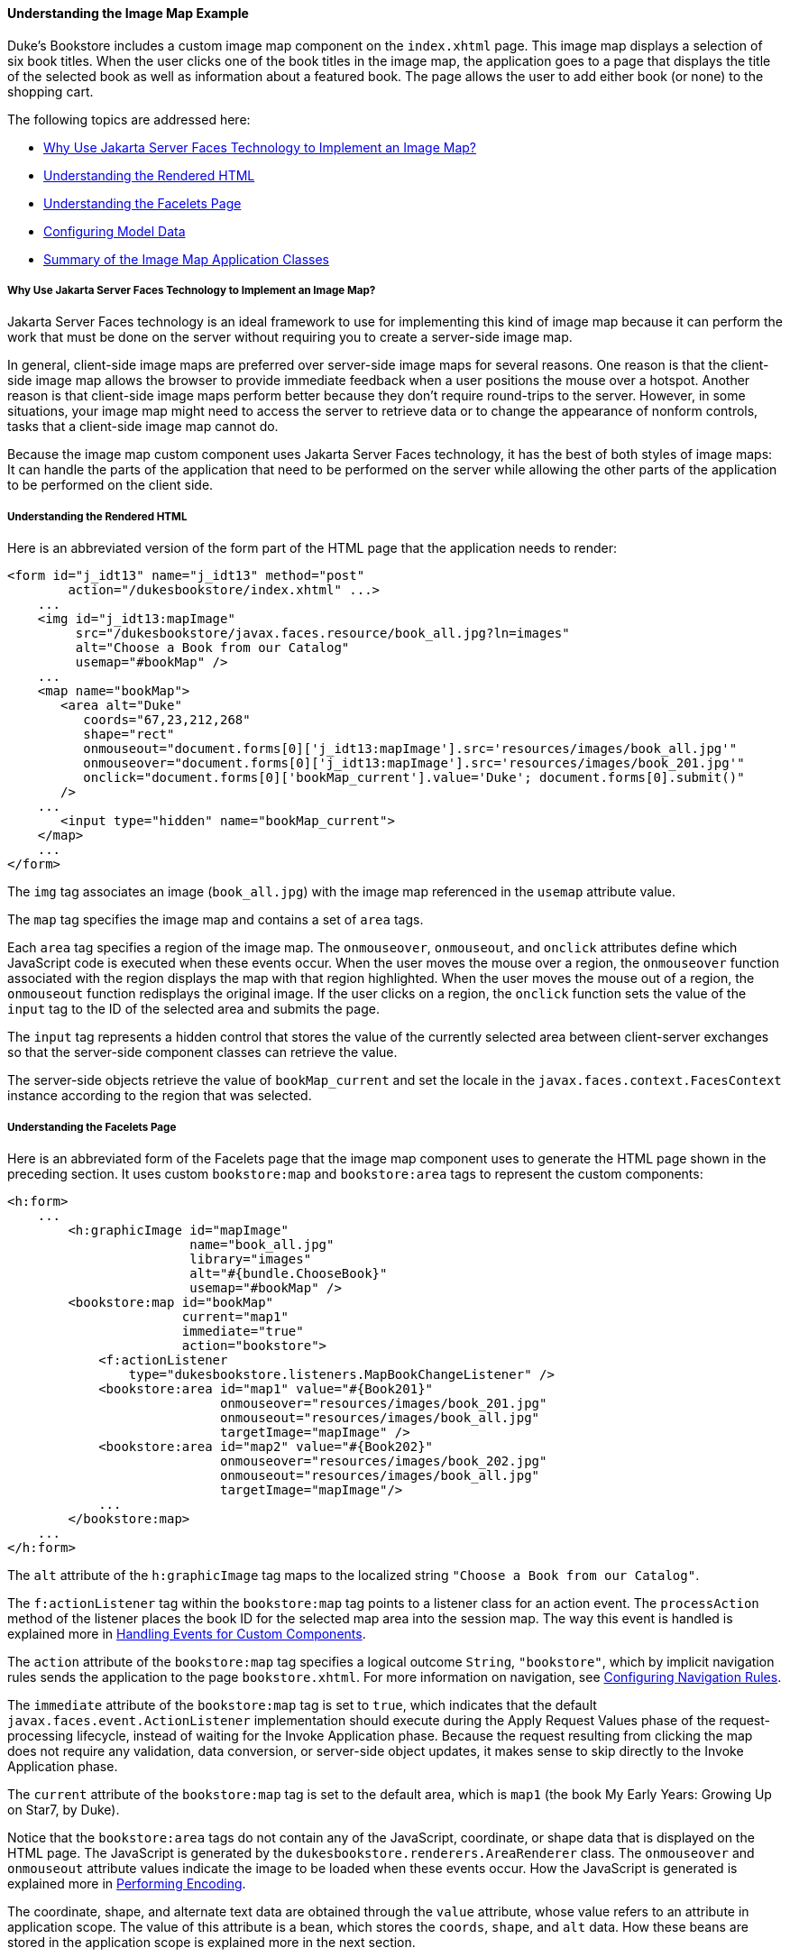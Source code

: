 [[GLPCB]][[understanding-the-image-map-example]]

==== Understanding the Image Map Example

Duke's Bookstore includes a custom image map component on the
`index.xhtml` page. This image map displays a selection of six book
titles. When the user clicks one of the book titles in the image map,
the application goes to a page that displays the title of the selected
book as well as information about a featured book. The page allows the
user to add either book (or none) to the shopping cart.

The following topics are addressed here:

* link:#GLPBD[Why Use Jakarta Server Faces Technology to Implement an Image
Map?]
* link:#GLPEM[Understanding the Rendered HTML]
* link:#GLPCD[Understanding the Facelets Page]
* link:#GLPBO[Configuring Model Data]
* link:#GLPEL[Summary of the Image Map Application Classes]

[[GLPBD]][[why-use-javaserver-faces-technology-to-implement-an-image-map]]

===== Why Use Jakarta Server Faces Technology to Implement an Image Map?

Jakarta Server Faces technology is an ideal framework to use for
implementing this kind of image map because it can perform the work that
must be done on the server without requiring you to create a server-side
image map.

In general, client-side image maps are preferred over server-side image
maps for several reasons. One reason is that the client-side image map
allows the browser to provide immediate feedback when a user positions
the mouse over a hotspot. Another reason is that client-side image maps
perform better because they don't require round-trips to the server.
However, in some situations, your image map might need to access the
server to retrieve data or to change the appearance of nonform controls,
tasks that a client-side image map cannot do.

Because the image map custom component uses Jakarta Server Faces technology,
it has the best of both styles of image maps: It can handle the parts of
the application that need to be performed on the server while allowing
the other parts of the application to be performed on the client side.

[[GLPEM]][[understanding-the-rendered-html]]

===== Understanding the Rendered HTML

Here is an abbreviated version of the form part of the HTML page that
the application needs to render:

[source,oac_no_warn]
----
<form id="j_idt13" name="j_idt13" method="post"
        action="/dukesbookstore/index.xhtml" ...>
    ...
    <img id="j_idt13:mapImage"
         src="/dukesbookstore/javax.faces.resource/book_all.jpg?ln=images"
         alt="Choose a Book from our Catalog"
         usemap="#bookMap" />
    ...
    <map name="bookMap">
       <area alt="Duke"
          coords="67,23,212,268"
          shape="rect"
          onmouseout="document.forms[0]['j_idt13:mapImage'].src='resources/images/book_all.jpg'"
          onmouseover="document.forms[0]['j_idt13:mapImage'].src='resources/images/book_201.jpg'"
          onclick="document.forms[0]['bookMap_current'].value='Duke'; document.forms[0].submit()"
       />
    ...
       <input type="hidden" name="bookMap_current">
    </map>
    ...
</form>
----

The `img` tag associates an image (`book_all.jpg`) with the image map
referenced in the `usemap` attribute value.

The `map` tag specifies the image map and contains a set of `area` tags.

Each `area` tag specifies a region of the image map. The `onmouseover`,
`onmouseout`, and `onclick` attributes define which JavaScript code is
executed when these events occur. When the user moves the mouse over a
region, the `onmouseover` function associated with the region displays
the map with that region highlighted. When the user moves the mouse out
of a region, the `onmouseout` function redisplays the original image. If
the user clicks on a region, the `onclick` function sets the value of
the `input` tag to the ID of the selected area and submits the page.

The `input` tag represents a hidden control that stores the value of the
currently selected area between client-server exchanges so that the
server-side component classes can retrieve the value.

The server-side objects retrieve the value of `bookMap_current` and set
the locale in the `javax.faces.context.FacesContext` instance according
to the region that was selected.

[[GLPCD]][[understanding-the-facelets-page]]

===== Understanding the Facelets Page

Here is an abbreviated form of the Facelets page that the image map
component uses to generate the HTML page shown in the preceding section.
It uses custom `bookstore:map` and `bookstore:area` tags to represent
the custom components:

[source,oac_no_warn]
----
<h:form>
    ...
        <h:graphicImage id="mapImage"
                        name="book_all.jpg"
                        library="images"
                        alt="#{bundle.ChooseBook}"
                        usemap="#bookMap" />
        <bookstore:map id="bookMap"
                       current="map1"
                       immediate="true"
                       action="bookstore">
            <f:actionListener
                type="dukesbookstore.listeners.MapBookChangeListener" />
            <bookstore:area id="map1" value="#{Book201}"
                            onmouseover="resources/images/book_201.jpg"
                            onmouseout="resources/images/book_all.jpg"
                            targetImage="mapImage" />
            <bookstore:area id="map2" value="#{Book202}"
                            onmouseover="resources/images/book_202.jpg"
                            onmouseout="resources/images/book_all.jpg"
                            targetImage="mapImage"/>
            ...
        </bookstore:map>
    ...
</h:form>
----

The `alt` attribute of the `h:graphicImage` tag maps to the localized
string `"Choose a Book from our Catalog"`.

The `f:actionListener` tag within the `bookstore:map` tag points to a
listener class for an action event. The `processAction` method of the
listener places the book ID for the selected map area into the session
map. The way this event is handled is explained more in
link:jsf-custom008.html#BNAWD[Handling Events for Custom Components].

The `action` attribute of the `bookstore:map` tag specifies a logical
outcome `String`, `"bookstore"`, which by implicit navigation rules
sends the application to the page `bookstore.xhtml`. For more
information on navigation, see
link:jsf-configure/jsf-configure010.html#BNAXF[Configuring Navigation Rules].

The `immediate` attribute of the `bookstore:map` tag is set to `true`,
which indicates that the default `javax.faces.event.ActionListener`
implementation should execute during the Apply Request Values phase of
the request-processing lifecycle, instead of waiting for the Invoke
Application phase. Because the request resulting from clicking the map
does not require any validation, data conversion, or server-side object
updates, it makes sense to skip directly to the Invoke Application
phase.

The `current` attribute of the `bookstore:map` tag is set to the default
area, which is `map1` (the book My Early Years: Growing Up on Star7, by
Duke).

Notice that the `bookstore:area` tags do not contain any of the
JavaScript, coordinate, or shape data that is displayed on the HTML
page. The JavaScript is generated by the
`dukesbookstore.renderers.AreaRenderer` class. The `onmouseover` and
`onmouseout` attribute values indicate the image to be loaded when these
events occur. How the JavaScript is generated is explained more in
link:jsf-custom005.html#BNAVW[Performing Encoding].

The coordinate, shape, and alternate text data are obtained through the
`value` attribute, whose value refers to an attribute in application
scope. The value of this attribute is a bean, which stores the `coords`,
`shape`, and `alt` data. How these beans are stored in the application
scope is explained more in the next section.

[[GLPBO]][[configuring-model-data]]

===== Configuring Model Data

In a Jakarta Server Faces application, data such as the coordinates of a
hotspot of an image map is retrieved from the `value` attribute through
a bean. However, the shape and coordinates of a hotspot should be
defined together because the coordinates are interpreted differently
depending on what shape the hotspot is. Because a component's value can
be bound only to one property, the `value` attribute cannot refer to
both the shape and the coordinates.

To solve this problem, the application encapsulates all of this
information in a set of `ImageArea` objects. These objects are
initialized into application scope by the managed bean creation facility
(see link:jsf-configure/jsf-configure005.html#BNAWR[Using the managed-bean Element]).
Here is part of the managed bean declaration for the `ImageArea` bean
corresponding to the South America hotspot:

[source,oac_no_warn]
----
<managed-bean eager="true">
    ...
    <managed-bean-name>Book201</managed-bean-name>
    <managed-bean-class>
        jakarta.tutorial.dukesbookstore.model.ImageArea
    </managed-bean-class>
    <managed-bean-scope>application</managed-bean-scope>
    <managed-property>
        ...
        <property-name>shape</property-name>
        <value>rect</value>
    </managed-property>
    <managed-property>
        ...
        <property-name>alt</property-name>
        <value>Duke</value>
    </managed-property>
    <managed-property>
        ...
        <property-name>coords</property-name>
        <value>67,23,212,268</value>
    </managed-property>
</managed-bean>
----

For more information on initializing managed beans with the managed bean
creation facility, see the section
link:jsf-configure/jsf-configure003.html#BNAWP[Application Configuration Resource
File].

The `value` attributes of the `bookstore:area` tags refer to the beans
in the application scope, as shown in this `bookstore:area` tag from
`index.xhtml`:

[source,oac_no_warn]
----
<bookstore:area id="map1" value="#{Book201}"
                onmouseover="resources/images/book_201.jpg"
                onmouseout="resources/images/book_all.jpg"
                targetImage="mapImage" />
----

To reference the `ImageArea` model object bean values from the component
class, you implement a `getValue` method in the component class. This
method calls `super.getValue`. The superclass of
tut-install`/examples/case-studies/dukes-bookstore/src/java/dukesbookstore/components/AreaComponent.java`,
`UIOutput`, has a `getValue` method that does the work of finding the
`ImageArea` object associated with `AreaComponent`. The `AreaRenderer`
class, which needs to render the `alt`, `shape`, and `coords` values
from the `ImageArea` object, calls the `getValue` method of
`AreaComponent` to retrieve the `ImageArea` object.

[source,oac_no_warn]
----
ImageArea iarea = (ImageArea) area.getValue();
----

`ImageArea` is a simple bean, so you can access the shape, coordinates,
and alternative text values by calling the appropriate accessor methods
of `ImageArea`. link:jsf-custom006.html#BNAWB[Creating the Renderer
Class] explains how to do this in the `AreaRenderer` class.

[[GLPEL]][[summary-of-the-image-map-application-classes]]

===== Summary of the Image Map Application Classes

link:#GLPEK[Table 15-2] summarizes all the classes needed to implement
the image map component.

[[sthref77]][[GLPEK]]

*Table 15-2 Image Map Classes*

[width="60%",cols="15%,45%"]
|=======================================================================
|*Class* |*Function*
|`AreaSelectedEvent` |The `javax.faces.event.ActionEvent` indicating
that an `AreaComponent` from the `MapComponent` has been selected.

|`AreaComponent` |The class that defines `AreaComponent`, which
corresponds to the `bookstore:area` custom tag.

|`MapComponent` |The class that defines `MapComponent`, which
corresponds to the `bookstore:map` custom tag.

|`AreaRenderer` |This `javax.faces.render.Renderer` performs the
delegated rendering for `AreaComponent`.

|`ImageArea` |The bean that stores the shape and coordinates of the
hotspots.

|`MapBookChangeListener` |The action listener for the `MapComponent`.
|=======================================================================


The Duke's Bookstore source directory, called bookstore-dir, is
tut-install`/examples/case-studies/dukes-bookstore/src/java/dukesbookstore/`.
The event and listener classes are located in
bookstore-dir`/listeners/`. The component classes are located in
bookstore-dir`/components/`. The renderer classes are located in
bookstore-dir`/renderers/`. `ImageArea` is located in
bookstore-dir`/model/`.
